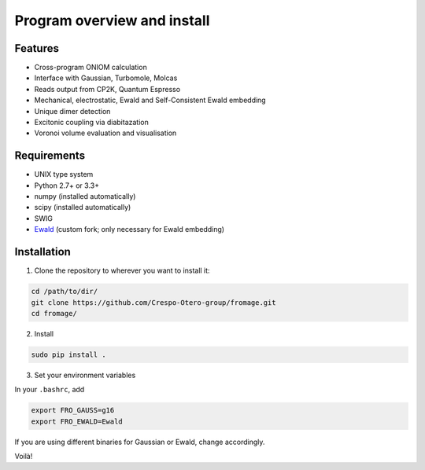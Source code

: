 Program overview and install
############################


Features
========

* Cross-program ONIOM calculation
* Interface with Gaussian, Turbomole, Molcas
* Reads output from CP2K, Quantum Espresso
* Mechanical, electrostatic, Ewald and Self-Consistent Ewald embedding
* Unique dimer detection
* Excitonic coupling via diabitazation
* Voronoi volume evaluation and visualisation

Requirements
============

* UNIX type system
* Python 2.7+ or 3.3+
* numpy (installed automatically)
* scipy (installed automatically)
* SWIG
* `Ewald <https://github.com/Crespo-Otero-group/Ewald>`_ (custom fork; only necessary for Ewald embedding)

Installation
============

1. Clone the repository to wherever you want to install it:

.. code-block:: bash

   cd /path/to/dir/
   git clone https://github.com/Crespo-Otero-group/fromage.git
   cd fromage/

2. Install

.. code-block:: bash

  sudo pip install .

3. Set your environment variables

In your ``.bashrc``, add

.. code-block:: bash

  export FRO_GAUSS=g16
  export FRO_EWALD=Ewald

If you are using different binaries for Gaussian or Ewald, change accordingly.

Voilà!

